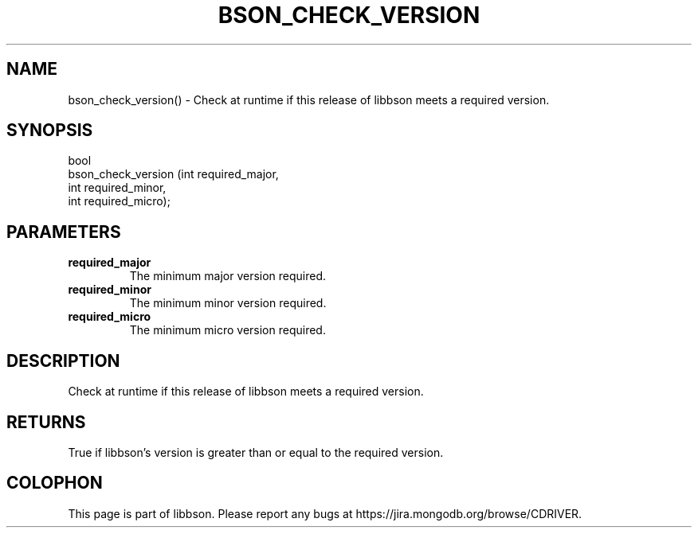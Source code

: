 .\" This manpage is Copyright (C) 2016 MongoDB, Inc.
.\" 
.\" Permission is granted to copy, distribute and/or modify this document
.\" under the terms of the GNU Free Documentation License, Version 1.3
.\" or any later version published by the Free Software Foundation;
.\" with no Invariant Sections, no Front-Cover Texts, and no Back-Cover Texts.
.\" A copy of the license is included in the section entitled "GNU
.\" Free Documentation License".
.\" 
.TH "BSON_CHECK_VERSION" "3" "2016\(hy01\(hy13" "libbson"
.SH NAME
bson_check_version() \- Check at runtime if this release of libbson meets a required version.
.SH "SYNOPSIS"

.nf
.nf
bool
bson_check_version (int required_major,
                    int required_minor,
                    int required_micro);
.fi
.fi

.SH "PARAMETERS"

.TP
.B
required_major
The minimum major version required.
.LP
.TP
.B
required_minor
The minimum minor version required.
.LP
.TP
.B
required_micro
The minimum micro version required.
.LP

.SH "DESCRIPTION"

Check at runtime if this release of libbson meets a required version.

.SH "RETURNS"

True if libbson's version is greater than or equal to the required version.


.B
.SH COLOPHON
This page is part of libbson.
Please report any bugs at https://jira.mongodb.org/browse/CDRIVER.